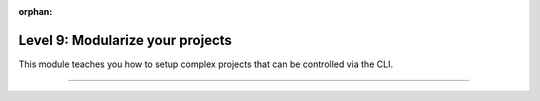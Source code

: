 :orphan:

#################################
Level 9: Modularize your projects
#################################

This module teaches you how to setup complex projects that can be controlled via the CLI.

----

.. raw:: html

    <div class="display-card-container">
        <div class="row">

.. Add callout items below this line

.. displayitem::
   :header: 1: Modularize your datasets
   :description: Reuse datasets across models by using DataModules
   :col_css: col-md-4
   :button_link: ../datamodule/datamodules.html
   :height: 150
   :tag: intermediate

.. displayitem::
   :header: 2: Control it all from the CLI
   :description: Learn to control a LightningModule and LightningDataModule from the CLI
   :col_css: col-md-4
   :button_link: ../lightning_cli/lightning_cli_intermediate.html
   :height: 150
   :tag: intermediate

.. displayitem::
   :header: 3: Mix models and datasets
   :description: Register models, datasets, optimizers and learning rate schedulers
   :col_css: col-md-4
   :button_link: ../lightning_cli/lightning_cli_intermediate_2.html
   :height: 150
   :tag: intermediate

.. raw:: html

        </div>
    </div>
